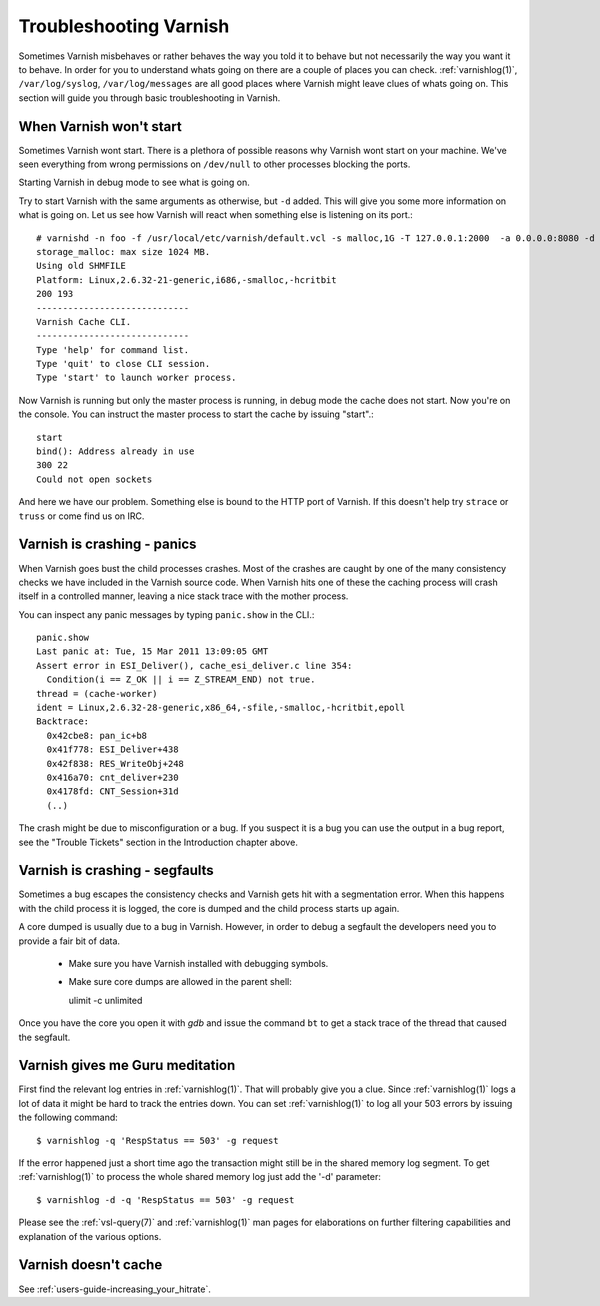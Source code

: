 .. _users_trouble:

Troubleshooting Varnish
=======================

Sometimes Varnish misbehaves or rather behaves the way you told it to
behave but not necessarily the way you want it to behave. In order for
you to understand whats going on there are a couple of places you can
check. :ref:`varnishlog(1)`, ``/var/log/syslog``,
``/var/log/messages`` are all good places where Varnish might leave
clues of whats going on. This section will guide you through basic
troubleshooting in Varnish.


When Varnish won't start
------------------------

Sometimes Varnish wont start. There is a plethora of possible reasons why
Varnish wont start on your machine. We've seen everything from wrong
permissions on ``/dev/null`` to other processes blocking the ports.

Starting Varnish in debug mode to see what is going on.

Try to start Varnish with the same arguments as otherwise, but ``-d``
added. This will give you some more information on what is going
on. Let us see how Varnish will react when something else is listening
on its port.::

    # varnishd -n foo -f /usr/local/etc/varnish/default.vcl -s malloc,1G -T 127.0.0.1:2000  -a 0.0.0.0:8080 -d
    storage_malloc: max size 1024 MB.
    Using old SHMFILE
    Platform: Linux,2.6.32-21-generic,i686,-smalloc,-hcritbit
    200 193
    -----------------------------
    Varnish Cache CLI.
    -----------------------------
    Type 'help' for command list.
    Type 'quit' to close CLI session.
    Type 'start' to launch worker process.

Now Varnish is running but only the master process is running, in debug
mode the cache does not start. Now you're on the console. You can
instruct the master process to start the cache by issuing "start".::

	 start
	 bind(): Address already in use
	 300 22
	 Could not open sockets

And here we have our problem. Something else is bound to the HTTP port
of Varnish. If this doesn't help try ``strace`` or ``truss`` or come find us
on IRC.


Varnish is crashing - panics
----------------------------

When Varnish goes bust the child processes crashes. Most of the
crashes are caught by one of the many consistency checks we have
included in the Varnish source code. When Varnish hits one of these
the caching process will crash itself in a controlled manner, leaving
a nice stack trace with the mother process.

You can inspect any panic messages by typing ``panic.show`` in the CLI.::

 panic.show
 Last panic at: Tue, 15 Mar 2011 13:09:05 GMT
 Assert error in ESI_Deliver(), cache_esi_deliver.c line 354:
   Condition(i == Z_OK || i == Z_STREAM_END) not true.
 thread = (cache-worker)
 ident = Linux,2.6.32-28-generic,x86_64,-sfile,-smalloc,-hcritbit,epoll
 Backtrace:
   0x42cbe8: pan_ic+b8
   0x41f778: ESI_Deliver+438
   0x42f838: RES_WriteObj+248
   0x416a70: cnt_deliver+230
   0x4178fd: CNT_Session+31d
   (..)

The crash might be due to misconfiguration or a bug. If you suspect it
is a bug you can use the output in a bug report, see the "Trouble
Tickets" section in the Introduction chapter above.

Varnish is crashing - segfaults
-------------------------------

Sometimes a bug escapes the consistency checks and Varnish gets hit
with a segmentation error. When this happens with the child process it
is logged, the core is dumped and the child process starts up again.

A core dumped is usually due to a bug in Varnish. However, in order to
debug a segfault the developers need you to provide a fair bit of
data.

 * Make sure you have Varnish installed with debugging symbols.
 * Make sure core dumps are allowed in the parent shell::

   ulimit -c unlimited

Once you have the core you open it with `gdb` and issue the command ``bt``
to get a stack trace of the thread that caused the segfault.


Varnish gives me Guru meditation
--------------------------------

First find the relevant log entries in :ref:`varnishlog(1)`. That will
probably give you a clue. Since :ref:`varnishlog(1)` logs a lot of
data it might be hard to track the entries down. You can set
:ref:`varnishlog(1)` to log all your 503 errors by issuing the
following command::

   $ varnishlog -q 'RespStatus == 503' -g request

If the error happened just a short time ago the transaction might
still be in the shared memory log segment. To get :ref:`varnishlog(1)`
to process the whole shared memory log just add the '-d' parameter::

   $ varnishlog -d -q 'RespStatus == 503' -g request

Please see the :ref:`vsl-query(7)` and :ref:`varnishlog(1)` man pages
for elaborations on further filtering capabilities and explanation of
the various options.


Varnish doesn't cache
---------------------

See :ref:`users-guide-increasing_your_hitrate`.
